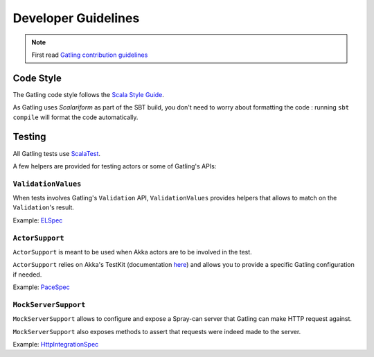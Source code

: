 .. _dev-guidelines:

####################
Developer Guidelines
####################

.. note::

  First read `Gatling contribution guidelines <https://github.com/excilys/gatling/blob/master/CONTRIBUTING.md>`_

Code Style
==========

The Gatling code style follows the `Scala Style Guide <http://docs.scala-lang.org/style/>`__.

As Gatling uses `Scalariform` as part of the SBT build, you don't need to worry about formatting the code :
running ``sbt compile`` will format the code automatically.

Testing
=======

All Gatling tests use `ScalaTest <http://www.scalatest.org>`__.

A few helpers are provided for testing actors or some of Gatling's APIs:

``ValidationValues``
--------------------

When tests involves Gatling's ``Validation`` API, ``ValidationValues`` provides helpers that allows to match on the ``Validation``'s result.

Example: `ELSpec <https://github.com/excilys/gatling/blob/master/gatling-core/src/test/scala/io/gatling/core/session/el/ELSpec.scala>`__

``ActorSupport``
----------------

``ActorSupport`` is meant to be used when Akka actors are to be involved in the test.


``ActorSupport`` relies on Akka's TestKit (documentation `here <http://doc.akka.io/docs/akka/2.2.4/scala/testing.html>`__) and allows you
to provide a specific Gatling configuration if needed.

Example: `PaceSpec <https://github.com/excilys/gatling/blob/master/gatling-core/src/test/scala/io/gatling/core/action/PaceSpec.scala>`__

``MockServerSupport``
---------------------

``MockServerSupport`` allows to configure and expose a Spray-can server that Gatling can make HTTP request against.

``MockServerSupport`` also exposes methods to assert that requests were indeed made to the server.

Example: `HttpIntegrationSpec <https://github.com/excilys/gatling/blob/master/gatling-http/src/test/scala/io/gatling/http/integration/HttpIntegrationSpec.scala>`__

